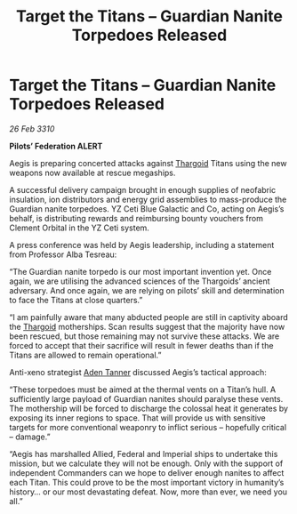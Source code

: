 :PROPERTIES:
:ID:       1be79d1f-8e40-48e3-9b18-61587d154672
:END:
#+title: Target the Titans – Guardian Nanite Torpedoes Released
#+filetags: :galnet:

* Target the Titans – Guardian Nanite Torpedoes Released

/26 Feb 3310/

*Pilots’ Federation ALERT* 

Aegis is preparing concerted attacks against [[id:09343513-2893-458e-a689-5865fdc32e0a][Thargoid]] Titans using the new weapons now available at rescue megaships. 

A successful delivery campaign brought in enough supplies of neofabric insulation, ion distributors and energy grid assemblies to mass-produce the Guardian nanite torpedoes. YZ Ceti Blue Galactic and Co, acting on Aegis’s behalf, is distributing rewards and reimbursing bounty vouchers from Clement Orbital in the YZ Ceti system. 

A press conference was held by Aegis leadership, including a statement from Professor Alba Tesreau: 

“The Guardian nanite torpedo is our most important invention yet. Once again, we are utilising the advanced sciences of the Thargoids’ ancient adversary. And once again, we are relying on pilots’ skill and determination to face the Titans at close quarters.” 

“I am painfully aware that many abducted people are still in captivity aboard the [[id:09343513-2893-458e-a689-5865fdc32e0a][Thargoid]] motherships. Scan results suggest that the majority have now been rescued, but those remaining may not survive these attacks. We are forced to accept that their sacrifice will result in fewer deaths than if the Titans are allowed to remain operational.” 

Anti-xeno strategist [[id:7bca1ccd-649e-438a-ae56-fb8ca34e6440][Aden Tanner]] discussed Aegis’s tactical approach: 

“These torpedoes must be aimed at the thermal vents on a Titan’s hull. A sufficiently large payload of Guardian nanites should paralyse these vents. The mothership will be forced to discharge the colossal heat it generates by exposing its inner regions to space. That will provide us with sensitive targets for more conventional weaponry to inflict serious – hopefully critical – damage.” 

“Aegis has marshalled Allied, Federal and Imperial ships to undertake this mission, but we calculate they will not be enough. Only with the support of independent Commanders can we hope to deliver enough nanites to affect each Titan. This could prove to be the most important victory in humanity’s history… or our most devastating defeat. Now, more than ever, we need you all.”
